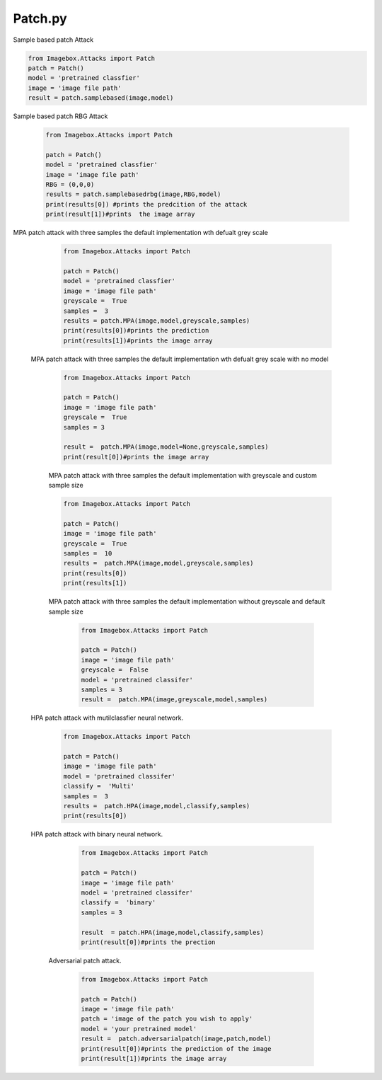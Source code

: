 Patch.py
======

Sample based patch Attack

.. code-block:: python 

        from Imagebox.Attacks import Patch
        patch = Patch()
        model = 'pretrained classfier'
        image = 'image file path'
        result = patch.samplebased(image,model)
        
        

Sample based patch RBG Attack
  
  .. code-block:: python 
  
   from Imagebox.Attacks import Patch
   
   patch = Patch()
   model = 'pretrained classfier'
   image = 'image file path'
   RBG = (0,0,0)
   results = patch.samplebasedrbg(image,RBG,model)
   print(results[0]) #prints the predcition of the attack
   print(result[1])#prints  the image array
   
   
MPA patch attack with three samples the default implementation wth defualt grey scale 

 
  .. code-block:: python 
  
   from Imagebox.Attacks import Patch
   
   patch = Patch()
   model = 'pretrained classfier'
   image = 'image file path'
   greyscale =  True
   samples =  3
   results = patch.MPA(image,model,greyscale,samples)
   print(results[0])#prints the prediction
   print(results[1])#prints the image array
   
   
   
 MPA patch attack with three samples the default implementation wth defualt grey scale with no model 
 
 
  .. code-block:: python 
  
   from Imagebox.Attacks import Patch
   
   patch = Patch()
   image = 'image file path'
   greyscale =  True
   samples = 3 
   
   result =  patch.MPA(image,model=None,greyscale,samples)
   print(result[0])#prints the image array
   
   
  MPA patch attack with three samples the default implementation with greyscale  and custom sample size
  
  
  .. code-block:: python 
  
   from Imagebox.Attacks import Patch
   
   patch = Patch()
   image = 'image file path'
   greyscale =  True
   samples =  10
   results =  patch.MPA(image,model,greyscale,samples)
   print(results[0])
   print(results[1])
   
  
  
   
   
  MPA patch attack with three samples the default implementation without greyscale  and default sample size
  
    .. code-block:: python 
    
       from Imagebox.Attacks import Patch
       
       patch = Patch()
       image = 'image file path'
       greyscale =  False
       model = 'pretrained classifer'
       samples = 3 
       result =  patch.MPA(image,greyscale,model,samples)
       
       
 HPA patch attack with mutilclassfier neural network.
 
     .. code-block:: python 
       
       from Imagebox.Attacks import Patch
       
       patch = Patch()
       image = 'image file path'
       model = 'pretrained classifer'
       classify =  'Multi'
       samples =  3 
       results =  patch.HPA(image,model,classify,samples)
       print(results[0])
       

 HPA patch attack with binary neural network.
 
        
     .. code-block:: python 
       
       from Imagebox.Attacks import Patch
 
       patch = Patch()
       image = 'image file path'
       model = 'pretrained classifer'
       classify =  'binary'
       samples = 3 
       
       result  = patch.HPA(image,model,classify,samples)
       print(result[0])#prints the prection
    
 
    Adversarial  patch attack.
    
     .. code-block:: python 
       
       from Imagebox.Attacks import Patch
       
       patch = Patch()
       image = 'image file path'
       patch = 'image of the patch you wish to apply'
       model = 'your pretrained model'
       result =  patch.adversarialpatch(image,patch,model)
       print(result[0])#prints the prediction of the image
       print(result[1])#prints the image array
       
       
       
       
       
    
    
   
   
  
  
  

   
   

  
